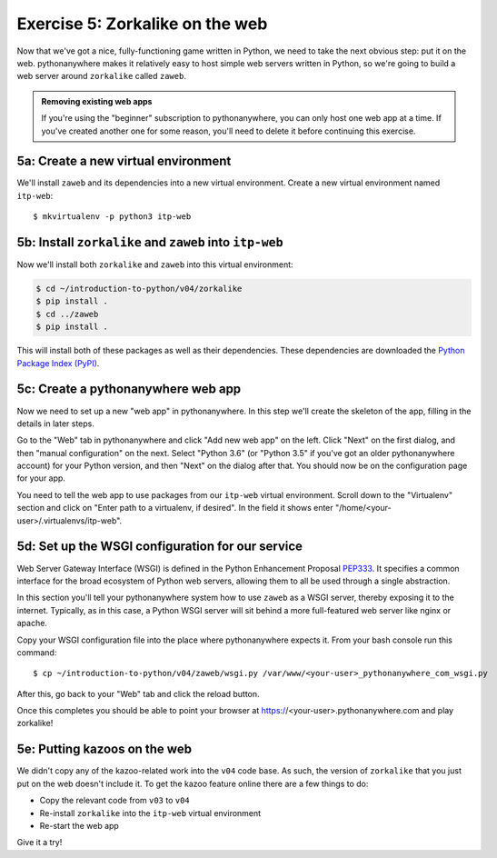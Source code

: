 ==================================
 Exercise 5: Zorkalike on the web
==================================

Now that we've got a nice, fully-functioning game written in Python, we need to
take the next obvious step: put it on the web. pythonanywhere makes it
relatively easy to host simple web servers written in Python, so we're going to
build a web server around ``zorkalike`` called ``zaweb``.

.. admonition:: Removing existing web apps

   If you're using the "beginner" subscription to pythonanywhere, you can only
   host one web app at a time. If you've created another one for some reason,
   you'll need to delete it before continuing this exercise.

5a: Create a new virtual environment
====================================

We'll install ``zaweb`` and its dependencies into a new virtual environment.
Create a new virtual environment named ``itp-web``::

  $ mkvirtualenv -p python3 itp-web

5b: Install ``zorkalike`` and ``zaweb`` into ``itp-web``
========================================================

Now we'll install both ``zorkalike`` and ``zaweb`` into this virtual environment:

.. code-block:: bash

   $ cd ~/introduction-to-python/v04/zorkalike
   $ pip install .
   $ cd ../zaweb
   $ pip install .

This will install both of these packages as well as their dependencies. These
dependencies are downloaded the `Python Package Index (PyPI)
<https://pypi.org/>`_.

5c: Create a pythonanywhere web app
===================================

Now we need to set up a new "web app" in pythonanywhere. In this step we'll
create the skeleton of the app, filling in the details in later steps.

Go to the "Web" tab in pythonanywhere and click "Add new web app" on the left.
Click "Next" on the first dialog, and then "manual configuration" on the next.
Select "Python 3.6" (or "Python 3.5" if you've got an older pythonanywhere
account) for your Python version, and then "Next" on the dialog after that. You
should now be on the configuration page for your app.

You need to tell the web app to use packages from our ``itp-web`` virtual
environment. Scroll down to the "Virtualenv" section and click on "Enter path to
a virtualenv, if desired". In the field it shows enter
"/home/<your-user>/.virtualenvs/itp-web".

5d: Set up the WSGI configuration for our service
=================================================

Web Server Gateway Interface (WSGI) is defined in the Python Enhancement
Proposal `PEP333 <https://www.python.org/dev/peps/pep-0333/>`_. It specifies a
common interface for the broad ecosystem of Python web servers, allowing them to
all be used through a single abstraction.

In this section you'll tell your pythonanywhere system how to use ``zaweb`` as a
WSGI server, thereby exposing it to the internet. Typically, as in this case, a
Python WSGI server will sit behind a more full-featured web server like nginx or
apache.

Copy your WSGI configuration file into the place where pythonanywhere expects
it. From your bash console run this command::

  $ cp ~/introduction-to-python/v04/zaweb/wsgi.py /var/www/<your-user>_pythonanywhere_com_wsgi.py

After this, go back to your "Web" tab and click the reload button.

Once this completes you should be able to point your browser at
https://<your-user>.pythonanywhere.com and play zorkalike!

5e: Putting kazoos on the web
=============================

We didn't copy any of the kazoo-related work into the ``v04`` code base. As
such, the version of ``zorkalike`` that you just put on the web doesn't
include it. To get the kazoo feature online there are a few things to do:

- Copy the relevant code from ``v03`` to ``v04``
- Re-install ``zorkalike`` into the ``itp-web`` virtual environment
- Re-start the web app

Give it a try!
